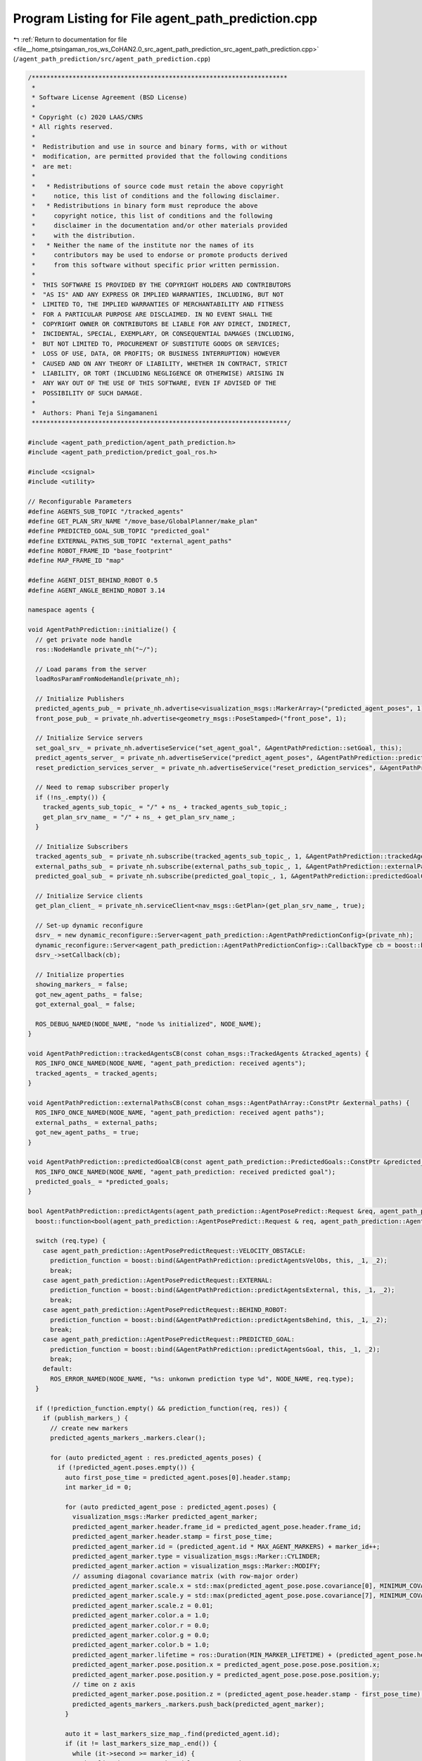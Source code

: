 
.. _program_listing_file__home_ptsingaman_ros_ws_CoHAN2.0_src_agent_path_prediction_src_agent_path_prediction.cpp:

Program Listing for File agent_path_prediction.cpp
==================================================

|exhale_lsh| :ref:`Return to documentation for file <file__home_ptsingaman_ros_ws_CoHAN2.0_src_agent_path_prediction_src_agent_path_prediction.cpp>` (``/agent_path_prediction/src/agent_path_prediction.cpp``)

.. |exhale_lsh| unicode:: U+021B0 .. UPWARDS ARROW WITH TIP LEFTWARDS

.. code-block:: cpp

   /*********************************************************************
    *
    * Software License Agreement (BSD License)
    *
    * Copyright (c) 2020 LAAS/CNRS
    * All rights reserved.
    *
    *  Redistribution and use in source and binary forms, with or without
    *  modification, are permitted provided that the following conditions
    *  are met:
    *
    *   * Redistributions of source code must retain the above copyright
    *     notice, this list of conditions and the following disclaimer.
    *   * Redistributions in binary form must reproduce the above
    *     copyright notice, this list of conditions and the following
    *     disclaimer in the documentation and/or other materials provided
    *     with the distribution.
    *   * Neither the name of the institute nor the names of its
    *     contributors may be used to endorse or promote products derived
    *     from this software without specific prior written permission.
    *
    *  THIS SOFTWARE IS PROVIDED BY THE COPYRIGHT HOLDERS AND CONTRIBUTORS
    *  "AS IS" AND ANY EXPRESS OR IMPLIED WARRANTIES, INCLUDING, BUT NOT
    *  LIMITED TO, THE IMPLIED WARRANTIES OF MERCHANTABILITY AND FITNESS
    *  FOR A PARTICULAR PURPOSE ARE DISCLAIMED. IN NO EVENT SHALL THE
    *  COPYRIGHT OWNER OR CONTRIBUTORS BE LIABLE FOR ANY DIRECT, INDIRECT,
    *  INCIDENTAL, SPECIAL, EXEMPLARY, OR CONSEQUENTIAL DAMAGES (INCLUDING,
    *  BUT NOT LIMITED TO, PROCUREMENT OF SUBSTITUTE GOODS OR SERVICES;
    *  LOSS OF USE, DATA, OR PROFITS; OR BUSINESS INTERRUPTION) HOWEVER
    *  CAUSED AND ON ANY THEORY OF LIABILITY, WHETHER IN CONTRACT, STRICT
    *  LIABILITY, OR TORT (INCLUDING NEGLIGENCE OR OTHERWISE) ARISING IN
    *  ANY WAY OUT OF THE USE OF THIS SOFTWARE, EVEN IF ADVISED OF THE
    *  POSSIBILITY OF SUCH DAMAGE.
    *
    *  Authors: Phani Teja Singamaneni
    *********************************************************************/
   
   #include <agent_path_prediction/agent_path_prediction.h>
   #include <agent_path_prediction/predict_goal_ros.h>
   
   #include <csignal>
   #include <utility>
   
   // Reconfigurable Parameters
   #define AGENTS_SUB_TOPIC "/tracked_agents"                      
   #define GET_PLAN_SRV_NAME "/move_base/GlobalPlanner/make_plan"  
   #define PREDICTED_GOAL_SUB_TOPIC "predicted_goal"               
   #define EXTERNAL_PATHS_SUB_TOPIC "external_agent_paths"         
   #define ROBOT_FRAME_ID "base_footprint"
   #define MAP_FRAME_ID "map"
   
   #define AGENT_DIST_BEHIND_ROBOT 0.5
   #define AGENT_ANGLE_BEHIND_ROBOT 3.14
   
   namespace agents {
   
   void AgentPathPrediction::initialize() {
     // get private node handle
     ros::NodeHandle private_nh("~/");
   
     // Load params from the server
     loadRosParamFromNodeHandle(private_nh);
   
     // Initialize Publishers
     predicted_agents_pub_ = private_nh.advertise<visualization_msgs::MarkerArray>("predicted_agent_poses", 1);
     front_pose_pub_ = private_nh.advertise<geometry_msgs::PoseStamped>("front_pose", 1);
   
     // Initialize Service servers
     set_goal_srv_ = private_nh.advertiseService("set_agent_goal", &AgentPathPrediction::setGoal, this);
     predict_agents_server_ = private_nh.advertiseService("predict_agent_poses", &AgentPathPrediction::predictAgents, this);
     reset_prediction_services_server_ = private_nh.advertiseService("reset_prediction_services", &AgentPathPrediction::resetPredictionSrvs, this);
   
     // Need to remap subscriber properly
     if (!ns_.empty()) {
       tracked_agents_sub_topic_ = "/" + ns_ + tracked_agents_sub_topic_;
       get_plan_srv_name_ = "/" + ns_ + get_plan_srv_name_;
     }
   
     // Initialize Subscribers
     tracked_agents_sub_ = private_nh.subscribe(tracked_agents_sub_topic_, 1, &AgentPathPrediction::trackedAgentsCB, this);
     external_paths_sub_ = private_nh.subscribe(external_paths_sub_topic_, 1, &AgentPathPrediction::externalPathsCB, this);
     predicted_goal_sub_ = private_nh.subscribe(predicted_goal_topic_, 1, &AgentPathPrediction::predictedGoalCB, this);
   
     // Initialize Service clients
     get_plan_client_ = private_nh.serviceClient<nav_msgs::GetPlan>(get_plan_srv_name_, true);
   
     // Set-up dynamic reconfigure
     dsrv_ = new dynamic_reconfigure::Server<agent_path_prediction::AgentPathPredictionConfig>(private_nh);
     dynamic_reconfigure::Server<agent_path_prediction::AgentPathPredictionConfig>::CallbackType cb = boost::bind(&AgentPathPrediction::reconfigureCB, this, _1, _2);
     dsrv_->setCallback(cb);
   
     // Initialize properties
     showing_markers_ = false;
     got_new_agent_paths_ = false;
     got_external_goal_ = false;
   
     ROS_DEBUG_NAMED(NODE_NAME, "node %s initialized", NODE_NAME);
   }
   
   void AgentPathPrediction::trackedAgentsCB(const cohan_msgs::TrackedAgents &tracked_agents) {
     ROS_INFO_ONCE_NAMED(NODE_NAME, "agent_path_prediction: received agents");
     tracked_agents_ = tracked_agents;
   }
   
   void AgentPathPrediction::externalPathsCB(const cohan_msgs::AgentPathArray::ConstPtr &external_paths) {
     ROS_INFO_ONCE_NAMED(NODE_NAME, "agent_path_prediction: received agent paths");
     external_paths_ = external_paths;
     got_new_agent_paths_ = true;
   }
   
   void AgentPathPrediction::predictedGoalCB(const agent_path_prediction::PredictedGoals::ConstPtr &predicted_goals) {
     ROS_INFO_ONCE_NAMED(NODE_NAME, "agent_path_prediction: received predicted goal");
     predicted_goals_ = *predicted_goals;
   }
   
   bool AgentPathPrediction::predictAgents(agent_path_prediction::AgentPosePredict::Request &req, agent_path_prediction::AgentPosePredict::Response &res) {
     boost::function<bool(agent_path_prediction::AgentPosePredict::Request & req, agent_path_prediction::AgentPosePredict::Response & res)> prediction_function;
   
     switch (req.type) {
       case agent_path_prediction::AgentPosePredictRequest::VELOCITY_OBSTACLE:
         prediction_function = boost::bind(&AgentPathPrediction::predictAgentsVelObs, this, _1, _2);
         break;
       case agent_path_prediction::AgentPosePredictRequest::EXTERNAL:
         prediction_function = boost::bind(&AgentPathPrediction::predictAgentsExternal, this, _1, _2);
         break;
       case agent_path_prediction::AgentPosePredictRequest::BEHIND_ROBOT:
         prediction_function = boost::bind(&AgentPathPrediction::predictAgentsBehind, this, _1, _2);
         break;
       case agent_path_prediction::AgentPosePredictRequest::PREDICTED_GOAL:
         prediction_function = boost::bind(&AgentPathPrediction::predictAgentsGoal, this, _1, _2);
         break;
       default:
         ROS_ERROR_NAMED(NODE_NAME, "%s: unkonwn prediction type %d", NODE_NAME, req.type);
     }
   
     if (!prediction_function.empty() && prediction_function(req, res)) {
       if (publish_markers_) {
         // create new markers
         predicted_agents_markers_.markers.clear();
   
         for (auto predicted_agent : res.predicted_agents_poses) {
           if (!predicted_agent.poses.empty()) {
             auto first_pose_time = predicted_agent.poses[0].header.stamp;
             int marker_id = 0;
   
             for (auto predicted_agent_pose : predicted_agent.poses) {
               visualization_msgs::Marker predicted_agent_marker;
               predicted_agent_marker.header.frame_id = predicted_agent_pose.header.frame_id;
               predicted_agent_marker.header.stamp = first_pose_time;
               predicted_agent_marker.id = (predicted_agent.id * MAX_AGENT_MARKERS) + marker_id++;
               predicted_agent_marker.type = visualization_msgs::Marker::CYLINDER;
               predicted_agent_marker.action = visualization_msgs::Marker::MODIFY;
               // assuming diagonal covariance matrix (with row-major order)
               predicted_agent_marker.scale.x = std::max(predicted_agent_pose.pose.covariance[0], MINIMUM_COVARIANCE_MARKERS);
               predicted_agent_marker.scale.y = std::max(predicted_agent_pose.pose.covariance[7], MINIMUM_COVARIANCE_MARKERS);
               predicted_agent_marker.scale.z = 0.01;
               predicted_agent_marker.color.a = 1.0;
               predicted_agent_marker.color.r = 0.0;
               predicted_agent_marker.color.g = 0.0;
               predicted_agent_marker.color.b = 1.0;
               predicted_agent_marker.lifetime = ros::Duration(MIN_MARKER_LIFETIME) + (predicted_agent_pose.header.stamp - first_pose_time);
               predicted_agent_marker.pose.position.x = predicted_agent_pose.pose.pose.position.x;
               predicted_agent_marker.pose.position.y = predicted_agent_pose.pose.pose.position.y;
               // time on z axis
               predicted_agent_marker.pose.position.z = (predicted_agent_pose.header.stamp - first_pose_time).toSec();
               predicted_agents_markers_.markers.push_back(predicted_agent_marker);
             }
   
             auto it = last_markers_size_map_.find(predicted_agent.id);
             if (it != last_markers_size_map_.end()) {
               while (it->second >= marker_id) {
                 visualization_msgs::Marker delete_agent_marker;
                 delete_agent_marker.id = (predicted_agent.id * MAX_AGENT_MARKERS) + marker_id++;
                 delete_agent_marker.action = visualization_msgs::Marker::DELETE;
                 predicted_agents_markers_.markers.push_back(delete_agent_marker);
               }
             }
             last_markers_size_map_[predicted_agent.id] = --marker_id;
           } else {
             ROS_WARN_NAMED(NODE_NAME, "no predicted poses fro agent %d", predicted_agent.id);
           }
         }
   
         predicted_agents_pub_.publish(predicted_agents_markers_);
         showing_markers_ = true;
   
         ROS_DEBUG_NAMED(NODE_NAME, "published predicted agents");
       } else {
         if (showing_markers_) {
           predicted_agents_markers_.markers.clear();
           visualization_msgs::Marker delete_agent_markers;
           delete_agent_markers.action = 3;  // visualization_msgs::Marker::DELETEALL;
           predicted_agents_markers_.markers.push_back(delete_agent_markers);
           predicted_agents_pub_.publish(predicted_agents_markers_);
           showing_markers_ = false;
         }
       }
   
       return true;
     }
     return false;
   }
   
   bool AgentPathPrediction::predictAgentsVelObs(agent_path_prediction::AgentPosePredict::Request &req, agent_path_prediction::AgentPosePredict::Response &res) const {
     // validate prediction time
     if (req.predict_times.empty()) {
       ROS_ERROR_NAMED(NODE_NAME, "prediction times cannot be empty");
       return false;
     }
     if (*std::min_element(req.predict_times.begin(), req.predict_times.end()) < 0.0) {
       ROS_ERROR_NAMED(NODE_NAME, "prediction time cannot be negative");
       return false;
     }
   
     // get local refrence of agents
     auto agents = tracked_agents_.agents;
     auto track_frame = tracked_agents_.header.frame_id;
     auto track_time = tracked_agents_.header.stamp;
   
     if ((ros::Time::now() - track_time).toSec() > *std::max_element(req.predict_times.begin(), req.predict_times.end())) {
       ROS_DEBUG_NAMED(NODE_NAME,
                       "agent data is older than maximum given "
                       "prediction time, predicting nothing");
       return true;
     }
   
     for (const auto &agent : agents) {
       if (std::find(req.ids.begin(), req.ids.end(), agent.track_id) == req.ids.end()) {
         continue;
       }
       for (auto segment : agent.segments) {
         if (segment.type == default_agent_part_) {
           // calculate future agent poses based on current velocity
           agent_path_prediction::PredictedPoses predicted_poses;
           predicted_poses.id = agent.track_id;
   
           // get linear velocity of the agent
           tf::Vector3 linear_vel(segment.twist.twist.linear.x, segment.twist.twist.linear.y, segment.twist.twist.linear.z);
   
           for (auto predict_time : req.predict_times) {
             // validate prediction time
             if (predict_time < 0) {
               ROS_ERROR_NAMED(NODE_NAME, "%s: prediction time cannot be negative (give %f)", NODE_NAME, predict_time);
               return false;
             }
   
             geometry_msgs::PoseWithCovarianceStamped predicted_pose;
             predicted_pose.header.frame_id = track_frame;
             predicted_pose.header.stamp = track_time + ros::Duration(predict_time);
   
             if (velobs_use_ang_ && std::abs(segment.twist.twist.angular.z) > ANG_VEL_EPS) {
               // velocity multiplier is only applied to linear velocities
               double r = (std::hypot(linear_vel[0], linear_vel[1]) * velobs_mul_) / segment.twist.twist.angular.z;
               double theta = segment.twist.twist.angular.z * predict_time;
               double crd = r * 2 * std::sin(theta / 2);
               double alpha = std::atan2(linear_vel[1], linear_vel[0]) + (theta / 2);
               predicted_pose.pose.pose.position.x = segment.pose.pose.position.x + crd * std::cos(alpha);
               predicted_pose.pose.pose.position.y = segment.pose.pose.position.y + crd * std::sin(alpha);
               predicted_pose.pose.pose.orientation = tf::createQuaternionMsgFromYaw(tf::getYaw(segment.pose.pose.orientation) + theta);
             } else {
               predicted_pose.pose.pose.position.x = segment.pose.pose.position.x + linear_vel[0] * predict_time * velobs_mul_;
               predicted_pose.pose.pose.position.y = segment.pose.pose.position.y + linear_vel[1] * predict_time * velobs_mul_;
               predicted_pose.pose.pose.orientation = segment.pose.pose.orientation;
             }
   
             // not using velocity multiplier for covariance matrix
             double xy_vel = hypot(linear_vel[0] * predict_time, linear_vel[1] * predict_time);
             // storing only x, y covariance in diagonal matrix
             predicted_pose.pose.covariance[0] = velobs_min_rad_ + (velobs_max_rad_ - velobs_min_rad_) * (predict_time / velobs_max_rad_time_) * xy_vel;
             predicted_pose.pose.covariance[7] = predicted_pose.pose.covariance[0];
             predicted_poses.poses.push_back(predicted_pose);
   
             ROS_DEBUG_NAMED(NODE_NAME,
                             "%s: predected agent (%lu) segment (%d)"
                             " pose: x=%f, y=%f, theta=%f, predict-time=%f",
                             NODE_NAME, agent.track_id, segment.type, predicted_pose.pose.pose.position.x, predicted_pose.pose.pose.position.y, tf::getYaw(predicted_pose.pose.pose.orientation),
                             predict_time);
           }
   
           geometry_msgs::TwistStamped current_twist;
           current_twist.header.frame_id = track_frame;
           current_twist.header.stamp = track_time;
           current_twist.twist = segment.twist.twist;
           predicted_poses.start_velocity = current_twist;
   
           res.predicted_agents_poses.push_back(predicted_poses);
         }
       }
     }
   
     return true;
   }
   
   bool AgentPathPrediction::predictAgentsExternal(agent_path_prediction::AgentPosePredict::Request &req, agent_path_prediction::AgentPosePredict::Response &res) {
     // Using external paths
     if (external_paths_) {
       auto external_paths = external_paths_;
       auto tracked_agents = tracked_agents_;
   
       std::vector<AgentPathVel> agent_path_vel_array;
       for (const auto &path : external_paths->paths) {
         AgentPathVel agent_path_vel{.id = path.id, .path = path.path};
   
         // set starting velocity of the agent if we find them
         // we do not add current pose at first pose in this case
         for (auto &agent : tracked_agents.agents) {
           if (agent.track_id == path.id) {
             for (auto &segment : agent.segments) {
               if (segment.type == default_agent_part_) {
                 agent_path_vel.start_vel = segment.twist;
                 break;
               }
             }
             break;
           }
         }
         agent_path_vel_array.push_back(agent_path_vel);
       }
       return predictAgentsFromPaths(req, res, agent_path_vel_array);
     }
   
     // Using an external goal
     if (got_external_goal_) {
       auto now = ros::Time::now();
       auto tracked_agents = tracked_agents_;
       std::map<uint64_t, geometry_msgs::PoseStamped> ext_goal;
   
       // get robot pose
       tf::StampedTransform robot_to_map_tf;
       tf::StampedTransform agent_to_map_tf;
       bool transforms_found = false;
       try {
         tf_.lookupTransform(map_frame_id_, robot_frame_id_, ros::Time(0), robot_to_map_tf);
   
         std::string agents_frame = "map";
         if (!tracked_agents.header.frame_id.empty()) {
           agents_frame = tracked_agents.header.frame_id;
         }
         tf_.lookupTransform(map_frame_id_, agents_frame, ros::Time(0), agent_to_map_tf);
   
         transforms_found = true;
       } catch (tf::LookupException &ex) {
         ROS_ERROR_NAMED(NODE_NAME, "No Transform available Error: %s\n", ex.what());
       } catch (tf::ConnectivityException &ex) {
         ROS_ERROR_NAMED(NODE_NAME, "Connectivity Error: %s\n", ex.what());
       } catch (tf::ExtrapolationException &ex) {
         ROS_ERROR_NAMED(NODE_NAME, "Extrapolation Error: %s\n", ex.what());
       }
   
       // first check if path calculation is needed, and for whom
       std::vector<AgentStartPoseVel> agent_start_pose_vels;
       std::vector<bool> start_poses_far;
       int idx_order = 0;
       for (auto &agent : tracked_agents.agents) {
         path_vels_pos_.push_back(-1);
         if (std::find(req.ids.begin(), req.ids.end(), agent.track_id) == req.ids.end()) {
           continue;
         }
         bool path_exist = false;
         for (auto &ex_gl : external_goals_) {
           if (ex_gl.id == agent.track_id) {
             ext_goal[ex_gl.id] = ex_gl.pose;
             break;
           }
         }
         for (const auto &path_vel : path_vels_) {
           if (path_vel.id == agent.track_id) {
             path_exist = true;
             break;
           }
         }
   
         // get agent pose
         for (auto &segment : agent.segments) {
           if (segment.type == default_agent_part_) {
             geometry_msgs::PoseStamped agent_start;
             agent_start.header.frame_id = tracked_agents.header.frame_id;
             agent_start.header.stamp = now;
             agent_start.pose = segment.pose.pose;
   
             tf::Pose start_pose_tf;
             start_pose_tf.setRotation(tf::Quaternion(0.0, 0.0, 0.0, 1.0));
             geometry_msgs::Pose start_pose;
             start_pose.orientation.w = 1.0;
             tf::poseMsgToTF(agent_start.pose, start_pose_tf);
             start_pose_tf = agent_to_map_tf * start_pose_tf;
             tf::poseTFToMsg(start_pose_tf, start_pose);
   
             if (!path_exist) {
               AgentStartPoseVel agent_start_pose_vel = {.id = agent.track_id, .pose = agent_start, .vel = segment.twist};
               agent_start_pose_vels.push_back(agent_start_pose_vel);
               path_vels_pos_[agent.track_id - 1] = idx_order;
             } else {
               if (std::find(req.ids.begin(), req.ids.end(), agent.track_id) != req.ids.end()) {
                 double dist_far = std::hypot(agent_start.pose.position.x - path_vels_[path_vels_pos_[agent.track_id - 1]].path.poses[0].pose.position.x,
                                              agent_start.pose.position.y - path_vels_[path_vels_pos_[agent.track_id - 1]].path.poses[0].pose.position.y);
                 if (dist_far > RECALC_DIST) {  // To ensure that the path is recalculated only if the agent is deviating from the path
                   start_poses_far.push_back(true);
                   AgentStartPoseVel agent_start_pose_vel = {.id = agent.track_id, .pose = agent_start, .vel = segment.twist};
                   agent_start_pose_vels.push_back(agent_start_pose_vel);
                   path_vels_pos_[agent.track_id - 1] = idx_order;
                   path_vels_.clear();
                 }
               }
             }
             break;
           }
         }
         idx_order++;
       }
   
       if (!agent_start_pose_vels.empty()) {
         if (transforms_found) {
           for (auto &agent_start_pose_vel : agent_start_pose_vels) {
             nav_msgs::GetPlan get_plan_srv;
             if (ext_goal.find(agent_start_pose_vel.id) == ext_goal.end()) continue;
             // get agent pose in map frame
             tf::Pose start_pose_tf;
             start_pose_tf.setRotation(tf::Quaternion(0.0, 0.0, 0.0, 1.0));
             tf::poseMsgToTF(agent_start_pose_vel.pose.pose, start_pose_tf);
             start_pose_tf = agent_to_map_tf * start_pose_tf;
             auto start_pose_stamped = agent_start_pose_vel.pose;
             tf::poseTFToMsg(start_pose_tf, start_pose_stamped.pose);
             auto start_path = setFixedPath(start_pose_stamped);
   
             get_plan_srv.request.start.header.frame_id = map_frame_id_;
             get_plan_srv.request.start.header.stamp = now;
             get_plan_srv.request.start.pose = start_path.poses.back().pose;
             front_pose_pub_.publish(start_path.poses.back());
   
             get_plan_srv.request.goal.header.frame_id = map_frame_id_;
             get_plan_srv.request.goal.header.stamp = now;
             get_plan_srv.request.goal.pose.position.x = ext_goal[agent_start_pose_vel.id].pose.position.x;
             get_plan_srv.request.goal.pose.position.y = ext_goal[agent_start_pose_vel.id].pose.position.y;
             get_plan_srv.request.goal.pose.position.z = ext_goal[agent_start_pose_vel.id].pose.position.z;
             get_plan_srv.request.goal.pose.orientation = ext_goal[agent_start_pose_vel.id].pose.orientation;
   
             ROS_DEBUG_NAMED(NODE_NAME,
                             "agent start: x=%.2f, y=%.2f, theta=%.2f, "
                             "goal: x=%.2f, y=%.2f, theta=%.2f",
                             get_plan_srv.request.start.pose.position.x, get_plan_srv.request.start.pose.position.y, tf::getYaw(get_plan_srv.request.start.pose.orientation),
                             get_plan_srv.request.goal.pose.position.x, get_plan_srv.request.goal.pose.position.y, tf::getYaw(get_plan_srv.request.goal.pose.orientation));
   
             // make plan for agent
             if (get_plan_client_) {
               if (get_plan_client_.call(get_plan_srv)) {
                 if (!get_plan_srv.response.plan.poses.empty()) {
                   AgentPathVel agent_path_vel;
                   agent_path_vel.id = agent_start_pose_vel.id;
                   agent_path_vel.path = get_plan_srv.response.plan;
                   agent_path_vel.start_vel = agent_start_pose_vel.vel;
                   path_vels_.push_back(agent_path_vel);
                   got_new_agent_paths_ = true;
                 } else {
                   ROS_WARN_NAMED(NODE_NAME,
                                  "Got empty path for agent, start or "
                                  "goal position is probably invalid");
                 }
               } else {
                 ROS_WARN_NAMED(NODE_NAME, "Failed to call %s service", get_plan_srv_name_.c_str());
               }
             } else {
               ROS_WARN_NAMED(NODE_NAME, "%s service does not exist, re-trying to subscribe", get_plan_srv_name_.c_str());
               ros::NodeHandle private_nh("~/");
               get_plan_client_ = private_nh.serviceClient<nav_msgs::GetPlan>(get_plan_srv_name_, true);
             }
           }
         }
       }
       return predictAgentsFromPaths(req, res, path_vels_);
     }
   
     std::vector<AgentPathVel> empty_path_vels;
     return predictAgentsFromPaths(req, res, empty_path_vels);
   }
   
   bool AgentPathPrediction::predictAgentsBehind(agent_path_prediction::AgentPosePredict::Request &req, agent_path_prediction::AgentPosePredict::Response &res) {
     auto now = ros::Time::now();
     auto tracked_agents = tracked_agents_;
   
     // get robot pose
     tf::StampedTransform robot_to_map_tf;
     tf::StampedTransform agent_to_map_tf;
     bool transforms_found = false;
     try {
       tf_.lookupTransform(map_frame_id_, robot_frame_id_, ros::Time(0), robot_to_map_tf);
       std::string agents_frame = "map";
       if (!tracked_agents.header.frame_id.empty()) {
         agents_frame = tracked_agents.header.frame_id;
       }
       tf_.lookupTransform(map_frame_id_, agents_frame, ros::Time(0), agent_to_map_tf);
   
       transforms_found = true;
     } catch (tf::LookupException &ex) {
       ROS_ERROR_NAMED(NODE_NAME, "No Transform available Error: %s\n", ex.what());
     } catch (tf::ConnectivityException &ex) {
       ROS_ERROR_NAMED(NODE_NAME, "Connectivity Error: %s\n", ex.what());
     } catch (tf::ExtrapolationException &ex) {
       ROS_ERROR_NAMED(NODE_NAME, "Extrapolation Error: %s\n", ex.what());
     }
   
     // first check if path calculation is needed, and for whom
     std::vector<AgentStartPoseVel> agent_start_pose_vels;
     std::vector<bool> start_poses_far;
     int idx_order = 0;
     for (auto &agent : tracked_agents.agents) {
       path_vels_pos_.push_back(-1);
       if (std::find(req.ids.begin(), req.ids.end(), agent.track_id) == req.ids.end()) {
         continue;
       }
       bool path_exist = false;
       for (const auto &path_vel : path_vels_) {
         if (path_vel.id == agent.track_id) {
           path_exist = true;
           break;
         }
       }
   
       // get agent pose
       for (auto &segment : agent.segments) {
         if (segment.type == default_agent_part_) {
           geometry_msgs::PoseStamped agent_start;
           agent_start.header.frame_id = tracked_agents.header.frame_id;
           agent_start.header.stamp = now;
           agent_start.pose = segment.pose.pose;
   
           tf::Pose start_pose_tf;
           start_pose_tf.setRotation(tf::Quaternion(0.0, 0.0, 0.0, 1.0));
           geometry_msgs::Pose start_pose;
           start_pose.orientation.w = 1.0;
           tf::poseMsgToTF(agent_start.pose, start_pose_tf);
           start_pose_tf = agent_to_map_tf * start_pose_tf;
           tf::poseTFToMsg(start_pose_tf, start_pose);
   
           if (!path_exist) {
             AgentStartPoseVel agent_start_pose_vel = {.id = agent.track_id, .pose = agent_start, .vel = segment.twist};
             agent_start_pose_vels.push_back(agent_start_pose_vel);
             path_vels_pos_[agent.track_id - 1] = idx_order;
           } else {
             if (std::find(req.ids.begin(), req.ids.end(), agent.track_id) != req.ids.end()) {
               double dist_far = std::hypot(agent_start.pose.position.x - path_vels_[path_vels_pos_[agent.track_id - 1]].path.poses[0].pose.position.x,
                                            agent_start.pose.position.y - path_vels_[path_vels_pos_[agent.track_id - 1]].path.poses[0].pose.position.y);
   
               if (dist_far > RECALC_DIST) {  // To ensure that the path is recalculated only if the agent is deviating from the path
                 start_poses_far.push_back(true);
                 AgentStartPoseVel agent_start_pose_vel = {.id = agent.track_id, .pose = agent_start, .vel = segment.twist};
                 agent_start_pose_vels.push_back(agent_start_pose_vel);
                 path_vels_pos_[agent.track_id - 1] = idx_order;
                 path_vels_.clear();
               }
             }
           }
           break;
         }
       }
       idx_order++;
     }
     if (!agent_start_pose_vels.empty()) {
       if (transforms_found) {
         for (auto &agent_start_pose_vel : agent_start_pose_vels) {
           nav_msgs::GetPlan get_plan_srv;
   
           auto hum_id = agent_start_pose_vel.id;
           // get agent pose in map frame
           tf::Pose start_pose_tf;
           start_pose_tf.setRotation(tf::Quaternion(0.0, 0.0, 0.0, 1.0));
           tf::poseMsgToTF(agent_start_pose_vel.pose.pose, start_pose_tf);
           start_pose_tf = agent_to_map_tf * start_pose_tf;
           auto start_pose_stamped = agent_start_pose_vel.pose;
           tf::poseTFToMsg(start_pose_tf, start_pose_stamped.pose);
           auto start_path = setFixedPath(start_pose_stamped);
   
           get_plan_srv.request.start.header.frame_id = map_frame_id_;
           get_plan_srv.request.start.header.stamp = now;
           get_plan_srv.request.start.pose = start_path.poses.back().pose;
           front_pose_pub_.publish(start_path.poses.back());
   
           // calculate agent pose behind robot
           if (!check_path_) {
             check_path_ = true;
             tf::Transform behind_tr;
             behind_tr.setOrigin(tf::Vector3(-agent_dist_behind_robot_, 0.0, 0.0));
             behind_tr.setRotation(tf::createQuaternionFromYaw(agent_angle_behind_robot_));
             behind_tr = robot_to_map_tf * behind_tr;
             tf::transformTFToMsg(behind_tr, behind_pose_);
           }
           get_plan_srv.request.goal.header.frame_id = map_frame_id_;
           get_plan_srv.request.goal.header.stamp = now;
           get_plan_srv.request.goal.pose.position.x = behind_pose_.translation.x;
           get_plan_srv.request.goal.pose.position.y = behind_pose_.translation.y;
           get_plan_srv.request.goal.pose.position.z = behind_pose_.translation.z;
           get_plan_srv.request.goal.pose.orientation = behind_pose_.rotation;
   
           ROS_DEBUG_NAMED(NODE_NAME,
                           "agent start: x=%.2f, y=%.2f, theta=%.2f, "
                           "goal: x=%.2f, y=%.2f, theta=%.2f",
                           get_plan_srv.request.start.pose.position.x, get_plan_srv.request.start.pose.position.y, tf::getYaw(get_plan_srv.request.start.pose.orientation),
                           get_plan_srv.request.goal.pose.position.x, get_plan_srv.request.goal.pose.position.y, tf::getYaw(get_plan_srv.request.goal.pose.orientation));
   
           // make plan for agent
           if (get_plan_client_) {
             if (get_plan_client_.call(get_plan_srv)) {
               if (!get_plan_srv.response.plan.poses.empty()) {
                 AgentPathVel agent_path_vel;
                 agent_path_vel.id = agent_start_pose_vel.id;
                 agent_path_vel.path = get_plan_srv.response.plan;
                 agent_path_vel.start_vel = agent_start_pose_vel.vel;
                 path_vels_.push_back(agent_path_vel);
                 got_new_agent_paths_ = true;
               } else {
                 ROS_WARN_NAMED(NODE_NAME,
                                "Got empty path for agent, start or "
                                "goal position is probably invalid");
               }
             } else {
               ROS_WARN_NAMED(NODE_NAME, "Failed to call %s service", get_plan_srv_name_.c_str());
             }
           } else {
             ROS_WARN_NAMED(NODE_NAME, "%s service does not exist, re-trying to subscribe", get_plan_srv_name_.c_str());
             ros::NodeHandle private_nh("~/");
             get_plan_client_ = private_nh.serviceClient<nav_msgs::GetPlan>(get_plan_srv_name_, true);
           }
         }
       }
     }
   
     return predictAgentsFromPaths(req, res, path_vels_);
   }
   
   bool AgentPathPrediction::predictAgentsGoal(agent_path_prediction::AgentPosePredict::Request &req, agent_path_prediction::AgentPosePredict::Response &res) {
     auto now = ros::Time::now();
     auto tracked_agents = tracked_agents_;
     std::map<int, geometry_msgs::Pose> predicted_goals;
   
     for (auto &goal : predicted_goals_.goals) {
       predicted_goals[goal.id] = goal.goal;
     }
   
     // get robot pose
     tf::StampedTransform robot_to_map_tf;
     tf::StampedTransform agent_to_map_tf;
     bool transforms_found = false;
     try {
       tf_.lookupTransform(map_frame_id_, robot_frame_id_, ros::Time(0), robot_to_map_tf);
       std::string agents_frame = "map";
       if (!tracked_agents.header.frame_id.empty()) {
         agents_frame = tracked_agents.header.frame_id;
       }
       tf_.lookupTransform(map_frame_id_, agents_frame, ros::Time(0), agent_to_map_tf);
   
       transforms_found = true;
     } catch (tf::LookupException &ex) {
       ROS_ERROR_NAMED(NODE_NAME, "No Transform available Error: %s\n", ex.what());
     } catch (tf::ConnectivityException &ex) {
       ROS_ERROR_NAMED(NODE_NAME, "Connectivity Error: %s\n", ex.what());
     } catch (tf::ExtrapolationException &ex) {
       ROS_ERROR_NAMED(NODE_NAME, "Extrapolation Error: %s\n", ex.what());
     }
   
     // first check if path calculation is needed, and for whom
     std::vector<AgentStartPoseVel> agent_start_pose_vels;
     std::vector<bool> start_poses_far;
     int idx_order = 0;
   
     for (auto &agent : tracked_agents.agents) {
       path_vels_pos_.push_back(-1);
       if (std::find(req.ids.begin(), req.ids.end(), agent.track_id) == req.ids.end()) {
         continue;
       }
       bool path_exist = false;
       for (const auto &path_vel : path_vels_) {
         if (path_vel.id == agent.track_id) {
           path_exist = true;
           break;
         }
       }
   
       // get agent pose
       for (auto &segment : agent.segments) {
         if (segment.type == default_agent_part_) {
           geometry_msgs::PoseStamped agent_start;
           agent_start.header.frame_id = tracked_agents.header.frame_id;
           agent_start.header.stamp = now;
           agent_start.pose = segment.pose.pose;
   
           tf::Pose start_pose_tf;
           start_pose_tf.setRotation(tf::Quaternion(0.0, 0.0, 0.0, 1.0));
           geometry_msgs::Pose start_pose;
           start_pose.orientation.w = 1.0;
           tf::poseMsgToTF(agent_start.pose, start_pose_tf);
           start_pose_tf = agent_to_map_tf * start_pose_tf;
           tf::poseTFToMsg(start_pose_tf, start_pose);
   
           if (!path_exist || predicted_goals_.header.stamp.toSec() < 1) {
             AgentStartPoseVel agent_start_pose_vel = {.id = agent.track_id, .pose = agent_start, .vel = segment.twist};
             agent_start_pose_vels.push_back(agent_start_pose_vel);
             path_vels_pos_[agent.track_id - 1] = idx_order;
           } else {
             if (std::find(req.ids.begin(), req.ids.end(), agent.track_id) != req.ids.end()) {
               double dist_far = std::hypot(agent_start.pose.position.x - path_vels_[path_vels_pos_[agent.track_id - 1]].path.poses[0].pose.position.x,
                                            agent_start.pose.position.y - path_vels_[path_vels_pos_[agent.track_id - 1]].path.poses[0].pose.position.y);
   
               if (dist_far > RECALC_DIST) {
                 start_poses_far.push_back(true);
                 AgentStartPoseVel agent_start_pose_vel = {.id = agent.track_id, .pose = agent_start, .vel = segment.twist};
                 agent_start_pose_vels.push_back(agent_start_pose_vel);
                 path_vels_pos_[agent.track_id - 1] = idx_order;
                 path_vels_.clear();
               }
             }
           }
           break;
         }
       }
       idx_order++;
     }
   
     if (!agent_start_pose_vels.empty()) {
       if (transforms_found) {
         for (auto &agent_start_pose_vel : agent_start_pose_vels) {
           nav_msgs::GetPlan get_plan_srv;
   
           // get agent pose in map frame
           tf::Pose start_pose_tf;
           start_pose_tf.setRotation(tf::Quaternion(0.0, 0.0, 0.0, 1.0));
           tf::poseMsgToTF(agent_start_pose_vel.pose.pose, start_pose_tf);
           start_pose_tf = agent_to_map_tf * start_pose_tf;
           auto start_pose_stamped = agent_start_pose_vel.pose;
           tf::poseTFToMsg(start_pose_tf, start_pose_stamped.pose);
           auto start_path = setFixedPath(start_pose_stamped);
   
           get_plan_srv.request.start.header.frame_id = map_frame_id_;
           get_plan_srv.request.start.header.stamp = now;
           get_plan_srv.request.start.pose = start_path.poses.back().pose;
           front_pose_pub_.publish(start_path.poses.back());
   
           get_plan_srv.request.goal.header.frame_id = map_frame_id_;
           get_plan_srv.request.goal.header.stamp = now;
           get_plan_srv.request.goal.pose = predicted_goals[agent_start_pose_vel.id];
   
           ROS_DEBUG_NAMED(NODE_NAME,
                           "agent start: x=%.2f, y=%.2f, theta=%.2f, "
                           "goal: x=%.2f, y=%.2f, theta=%.2f",
                           get_plan_srv.request.start.pose.position.x, get_plan_srv.request.start.pose.position.y, tf::getYaw(get_plan_srv.request.start.pose.orientation),
                           get_plan_srv.request.goal.pose.position.x, get_plan_srv.request.goal.pose.position.y, tf::getYaw(get_plan_srv.request.goal.pose.orientation));
   
           // make plan for agent
           if (get_plan_client_) {
             if (get_plan_client_.call(get_plan_srv)) {
               if (!get_plan_srv.response.plan.poses.empty()) {
                 AgentPathVel agent_path_vel;
                 agent_path_vel.id = agent_start_pose_vel.id;
                 agent_path_vel.path = get_plan_srv.response.plan;
                 agent_path_vel.start_vel = agent_start_pose_vel.vel;
                 path_vels_.push_back(agent_path_vel);
                 got_new_agent_paths_ = true;
               } else {
                 ROS_WARN_NAMED(NODE_NAME,
                                "Got empty path for agent, start or "
                                "goal position is probably invalid");
               }
             } else {
               ROS_WARN_NAMED(NODE_NAME, "Failed to call %s service", get_plan_srv_name_.c_str());
             }
           } else {
             ROS_WARN_NAMED(NODE_NAME, "%s service does not exist, re-trying to subscribe", get_plan_srv_name_.c_str());
             ros::NodeHandle private_nh("~/");
             get_plan_client_ = private_nh.serviceClient<nav_msgs::GetPlan>(get_plan_srv_name_, true);
           }
         }
       }
     }
   
     return predictAgentsFromPaths(req, res, path_vels_);
   }
   
   bool AgentPathPrediction::predictAgentsFromPaths(agent_path_prediction::AgentPosePredict::Request & /*req*/, agent_path_prediction::AgentPosePredict::Response &res,
                                                    const std::vector<AgentPathVel> &path_vels) {
     auto tracked_agents = tracked_agents_;
   
     if (got_new_agent_paths_) {
       for (auto agent_path_vel : path_vels) {
         auto &poses = agent_path_vel.path.poses;
         if (!poses.empty()) {
           agent_path_prediction::PredictedPoses predicted_poses;
           predicted_poses.id = agent_path_vel.id;
   
           auto lin_vel = std::hypot(agent_path_vel.start_vel.twist.linear.x, agent_path_vel.start_vel.twist.linear.y);
           auto now = ros::Time::now();
   
           predicted_poses.poses.resize(poses.size());
           for (size_t i = 0; i < poses.size(); ++i) {
             auto &pose = poses[i];
             geometry_msgs::PoseWithCovarianceStamped predicted_pose;
             if (i == 0 || lin_vel == 0.0) {
               predicted_pose.header.stamp = now;
             } else {
               auto &last_pose = poses[i - 1];
               auto dist = std::hypot(pose.pose.position.x - last_pose.pose.position.x, pose.pose.position.y - last_pose.pose.position.y);
               predicted_pose.header.stamp = predicted_poses.poses[i - 1].header.stamp + ros::Duration(dist / lin_vel);
             }
             predicted_pose.header.frame_id = pose.header.frame_id;
             predicted_pose.pose.pose = pose.pose;
             predicted_poses.poses[i] = predicted_pose;
           }
   
           for (auto it = last_predicted_poses_.begin(); it != last_predicted_poses_.end(); ++it) {
             if (it->id == predicted_poses.id) {
               last_predicted_poses_.erase(it);
               break;
             }
           }
           last_predicted_poses_.push_back(predicted_poses);
   
           last_prune_indices_.erase(predicted_poses.id);
   
           // for (auto it = tracked_agents.agents.begin(); it != tracked_agents.agents.end(); ++it) {  // TODD: Check this, remove for now
           //   if (it->track_id == predicted_poses.id) {
           //     tracked_agents.agents.erase(it);
           //     break;
           //   }
           // }
           ROS_DEBUG_NAMED(NODE_NAME, "Processed new path for agent %ld with %ld poses in frame %s", agent_path_vel.id, predicted_poses.poses.size(),
                           predicted_poses.poses.front().header.frame_id.c_str());
         }
       }
     }
     got_new_agent_paths_ = false;
   
     for (auto &poses : last_predicted_poses_) {
       if (!poses.poses.empty()) {
         geometry_msgs::PoseStamped start_pose;
         geometry_msgs::TwistStamped start_twist;
         if (transformPoseTwist(tracked_agents, poses.id, poses.poses.front().header.frame_id, start_pose, start_twist)) {
           auto last_prune_index_it = last_prune_indices_.find(poses.id);
           auto begin_index = (last_prune_index_it != last_prune_indices_.end()) ? last_prune_index_it->second : 0;
           auto prune_index = prunePath(begin_index, start_pose.pose, poses.poses);
           last_prune_indices_[poses.id] = prune_index;
           if (prune_index < 0 || prune_index > poses.poses.size()) {
             ROS_ERROR_NAMED(NODE_NAME, "Logical error, cannot prune path");
             continue;
           }
           geometry_msgs::PoseWithCovarianceStamped start_pose_co;
           start_pose_co.header.stamp = start_pose.header.stamp;
           start_pose_co.header.frame_id = start_pose.header.frame_id;
           start_pose_co.pose.pose = start_pose.pose;
           std::vector<geometry_msgs::PoseWithCovarianceStamped> pruned_path;
           pruned_path.push_back(start_pose_co);
           pruned_path.insert(pruned_path.end(), poses.poses.begin() + prune_index, poses.poses.end());
   
           if (!pruned_path.empty()) {
             // update time stamps for the predicted path
             auto lin_vel = std::hypot(start_twist.twist.linear.x, start_twist.twist.linear.y);
             auto now = ros::Time::now();
             for (size_t i = 0; i < pruned_path.size(); i++) {
               if (i == 0 || lin_vel == 0) {
                 pruned_path[i].header.stamp = now;
               } else {
                 auto &pose = pruned_path[i].pose.pose;
                 auto &last_pose = pruned_path[i - 1].pose.pose;
                 auto dist = std::hypot(pose.position.x - last_pose.position.x, pose.position.y - last_pose.position.y);
                 pruned_path[i].header.stamp = pruned_path[i - 1].header.stamp + ros::Duration(dist / lin_vel);
               }
             }
   
             agent_path_prediction::PredictedPoses predicted_poses;
             predicted_poses.id = poses.id;
             predicted_poses.start_velocity = start_twist;
             predicted_poses.poses = pruned_path;
   
             res.predicted_agents_poses.push_back(predicted_poses);
             // ROS_INFO("Pushed the poses");
             ROS_DEBUG_NAMED(NODE_NAME, "Giving path of %ld points from %ld points for agent %d", predicted_poses.poses.size(), poses.poses.size(), poses.id);
           }
         }
       }
     }
   
     return true;
   }
   
   // TODO: Remove this and make it a subscriber
   bool AgentPathPrediction::setGoal(agent_path_prediction::AgentGoal::Request &req, agent_path_prediction::AgentGoal::Response &res) {
     ROS_DEBUG_NAMED(NODE_NAME, "Received new agent goal");
     got_external_goal_ = true;
     external_goals_.clear();
     path_vels_.clear();
     for (auto &goal : req.goals) {
       external_goals_.push_back(goal);
     }
   
     res.success = true;
     res.message = "Goal has been set.";
     return true;
   }
   
   bool AgentPathPrediction::resetPredictionSrvs(std_srvs::Empty::Request & /*req*/, std_srvs::Empty::Response & /*res*/) {
     got_new_agent_paths_ = false;
     got_external_goal_ = false;
     last_predicted_poses_.clear();
     path_vels_.clear();
     check_path_ = false;
     behind_pose_ = geometry_msgs::Transform();
     return true;
   }
   
   void AgentPathPrediction::setParams(double velobs_mul, double velobs_min_rad, double velobs_max_rad, double velobs_max_rad_time, bool velobs_use_ang) {
     velobs_mul_ = velobs_mul;
     velobs_min_rad_ = velobs_min_rad;
     velobs_max_rad_ = velobs_max_rad;
     velobs_max_rad_time_ = velobs_max_rad_time;
     velobs_use_ang_ = velobs_use_ang;
   
     ROS_DEBUG_NAMED(NODE_NAME, "parameters set: velobs-mul=%f, velocity-obstacle: min-radius:%f, max-radius:%f, max-radius-time=%f use-ang=%d", velobs_mul_, velobs_min_rad_, velobs_max_rad_,
                     velobs_max_rad_time_, velobs_use_ang_);
   }
   
   void AgentPathPrediction::reconfigureCB(agent_path_prediction::AgentPathPredictionConfig &config, uint32_t /*level*/) {
     setParams(config.velobs_mul, config.velobs_min_rad, config.velobs_max_rad, config.velobs_max_rad_time, config.velobs_use_ang);
   }
   
   nav_msgs::Path AgentPathPrediction::setFixedPath(const geometry_msgs::PoseStamped &start_pose) {
     nav_msgs::Path path;
     path.header.frame_id = start_pose.header.frame_id;
     path.header.stamp = start_pose.header.stamp;
     path.poses.push_back(start_pose);
   
     // Extract yaw from quaternion
     double roll;
     double pitch;
     double yaw;
     tf2::Quaternion q_start;
     tf2::fromMsg(start_pose.pose.orientation, q_start);
     tf2::Matrix3x3(q_start).getRPY(roll, pitch, yaw);
     double step_distance = 0.1;   // meters
     double total_distance = 0.5;  // meters
   
     for (double dist = step_distance; dist <= total_distance; dist += step_distance) {
       geometry_msgs::PoseStamped new_pose = start_pose;
       new_pose.pose.position.x += dist * cos(yaw);
       new_pose.pose.position.y += dist * sin(yaw);
       path.poses.push_back(new_pose);
     }
     return path;
   }
   
   void AgentPathPrediction::loadRosParamFromNodeHandle(const ros::NodeHandle &private_nh) {
     private_nh.param("ns", ns_, std::string(""));
     private_nh.param("publish_markers", publish_markers_, true);
     private_nh.param("robot_frame_id", robot_frame_id_, std::string(ROBOT_FRAME_ID));
     private_nh.param("map_frame_id", map_frame_id_, std::string(MAP_FRAME_ID));
     private_nh.param("agent_dist_behind_robot", agent_dist_behind_robot_, AGENT_DIST_BEHIND_ROBOT);
     private_nh.param("agent_angle_behind_robot", agent_angle_behind_robot_, AGENT_ANGLE_BEHIND_ROBOT);
     private_nh.param("tracked_agents_sub_topic", tracked_agents_sub_topic_, std::string(AGENTS_SUB_TOPIC));
     private_nh.param("external_paths_sub_topic", external_paths_sub_topic_, std::string(EXTERNAL_PATHS_SUB_TOPIC));
     private_nh.param("predicted_goal_topic", predicted_goal_topic_, std::string(PREDICTED_GOAL_SUB_TOPIC));
     private_nh.param("get_plan_srv_name", get_plan_srv_name_, std::string(GET_PLAN_SRV_NAME));
     private_nh.param("default_agent_part", default_agent_part_, static_cast<int>(DEFAULT_AGENT_PART));
   }
   
   size_t AgentPathPrediction::prunePath(size_t begin_index, const geometry_msgs::Pose &pose, const std::vector<geometry_msgs::PoseWithCovarianceStamped> &path) {
     size_t prune_index = begin_index;
     double x_diff;
     double y_diff;
     double sq_diff;
     double smallest_sq_diff = std::numeric_limits<double>::max();
     while (begin_index < path.size()) {
       x_diff = path[begin_index].pose.pose.position.x - pose.position.x;
       y_diff = path[begin_index].pose.pose.position.y - pose.position.y;
       sq_diff = x_diff * x_diff + y_diff * y_diff;
       if (sq_diff < smallest_sq_diff) {
         prune_index = begin_index;
         smallest_sq_diff = sq_diff;
       }
       ++begin_index;
     }
     return prune_index;
   }
   
   bool AgentPathPrediction::transformPoseTwist(const cohan_msgs::TrackedAgents &tracked_agents, const uint64_t &agent_id, const std::string &to_frame, geometry_msgs::PoseStamped &pose,
                                                geometry_msgs::TwistStamped &twist) const {
     for (const auto &agent : tracked_agents.agents) {
       if (agent.track_id == agent_id) {
         for (const auto &segment : agent.segments) {
           if (segment.type == default_agent_part_) {
             geometry_msgs::PoseStamped pose_ut;
             pose_ut.header.stamp = tracked_agents.header.stamp;
             pose_ut.header.frame_id = tracked_agents.header.frame_id;
             pose_ut.pose = segment.pose.pose;
             twist.header.stamp = tracked_agents.header.stamp;
             twist.header.frame_id = tracked_agents.header.frame_id;
             twist.twist = segment.twist.twist;
             try {
               tf::Stamped<tf::Pose> pose_tf;
               tf::poseStampedMsgToTF(pose_ut, pose_tf);
               tf::StampedTransform start_pose_to_plan_transform;
               if (to_frame.empty() || pose_ut.header.frame_id.empty() || twist.header.frame_id.empty()) {
                 continue;
               }
               tf_.waitForTransform(to_frame, pose_ut.header.frame_id, ros::Time(0), ros::Duration(0.5));
               tf_.lookupTransform(to_frame, pose_ut.header.frame_id, ros::Time(0), start_pose_to_plan_transform);
               pose_tf.setData(start_pose_to_plan_transform * pose_tf);
               pose_tf.frame_id_ = to_frame;
               tf::poseStampedTFToMsg(pose_tf, pose);
   
               geometry_msgs::Twist start_twist_to_plan_transform;
               tf_.lookupTwist(to_frame, twist.header.frame_id, ros::Time::now(), ros::Duration(0.1), start_twist_to_plan_transform);
               twist.twist.linear.x -= start_twist_to_plan_transform.linear.x;
               twist.twist.linear.y -= start_twist_to_plan_transform.linear.y;
               twist.twist.angular.z -= start_twist_to_plan_transform.angular.z;
               twist.header.frame_id = to_frame;
               return true;
             } catch (tf::LookupException &ex) {
               ROS_ERROR_NAMED(NODE_NAME, "No Transform available Error: %s\n", ex.what());
             } catch (tf::ConnectivityException &ex) {
               ROS_ERROR_NAMED(NODE_NAME, "Connectivity Error: %s\n", ex.what());
             } catch (tf::ExtrapolationException &ex) {
               ROS_ERROR_NAMED(NODE_NAME, "Extrapolation Error: %s\n", ex.what());
             }
             break;
           }
         }
         break;
       }
     }
     return false;
   }
   
   }  // namespace agents
   
   // handler for something to do before killing the node
   void sigintHandler(int sig) {
     ROS_DEBUG_NAMED(NODE_NAME, "node %s will now shutdown", NODE_NAME);
   
     // the default sigint handler, it calls shutdown() on node
     ros::shutdown();
   }
   #if !defined(DOXYGEN_SHOULD_SKIP_THIS)
   // the main method starts a rosnode and initializes the optotrack_person class
   int main(int argc, char **argv) {
     // starting the optotrack_person node
     ros::init(argc, argv, NODE_NAME);
     ROS_DEBUG_NAMED(NODE_NAME, "started %s node", NODE_NAME);
   
     // initiazling agent_path_prediction class
     agents::AgentPathPrediction agent_path_prediction;
     agent_path_prediction.initialize();
   
     agents::PredictGoalROS predict_srv;
   
     // look for sigint and start spinning the node
     signal(SIGINT, sigintHandler);
     ros::spin();
   
     return 0;
   }
   #endif
